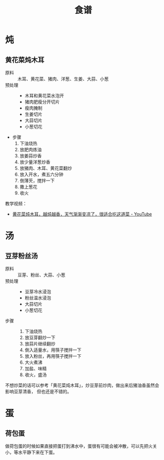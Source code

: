 #+TITLE:      食谱

* 目录                                                    :TOC_4_gh:noexport:
- [[#炖][炖]]
  - [[#黄花菜炖木耳][黄花菜炖木耳]]
- [[#汤][汤]]
  - [[#豆芽粉丝汤][豆芽粉丝汤]]
- [[#蛋][蛋]]
  - [[#荷包蛋][荷包蛋]]

* 炖
** 黄花菜炖木耳
   + 原料 ::
     木耳、黄花菜、猪肉、洋葱、生姜、大蒜、小葱
   + 预处理 :: 
     + 木耳和黄花菜水泡开
     + 猪肉肥瘦分开切片
     + 瘦肉腌制
     + 生姜切片
     + 大蒜切片
     + 小葱切花
   + 步骤
     1. 下油烧热
     2. 放肥肉炼油
     3. 放姜蒜炒香
     4. 放少量洋葱炒香
     5. 放猪肉、木耳、黄花菜翻炒
     6. 放入开水，煮五六分钟
     7. 倒薄芡，搅拌一下
     8. 撒上葱花
     9. 收火

   教学视频：
   + [[https://www.youtube.com/watch?v=fPDYTVobl-w][黄花菜炖木耳，越炖越香，天气渐渐变凉了，很适合吃这道菜 - YouTube]]

* 汤
** 豆芽粉丝汤
   + 原料 ::
     豆芽、粉丝、大蒜、小葱
   + 预处理 ::
     + 豆芽冷水浸泡
     + 粉丝温水浸泡
     + 大蒜切片
     + 小葱切花
   + 步骤 ::
     1. 下油烧热
     2. 放豆芽翻炒一下
     3. 放蒜片继续翻炒
     4. 倒入适量水，用筷子搅拌一下
     5. 放入粉丝，再用筷子搅拌一下
     6. 大火煮沸
     7. 加盐、味精
     8. 收火，盛汤

   不想炒菜的话可以参考「黄花菜炖木耳」，炒豆芽前炒肉，做出来后猪油香虽然会影响豆芽清香，
   但也还是不错的。

* 蛋
** 荷包蛋
   做荷包蛋的时候如果直接把蛋打到沸水中，蛋很有可能会被冲散，可以先把火关小，等水平静下来在下蛋。

